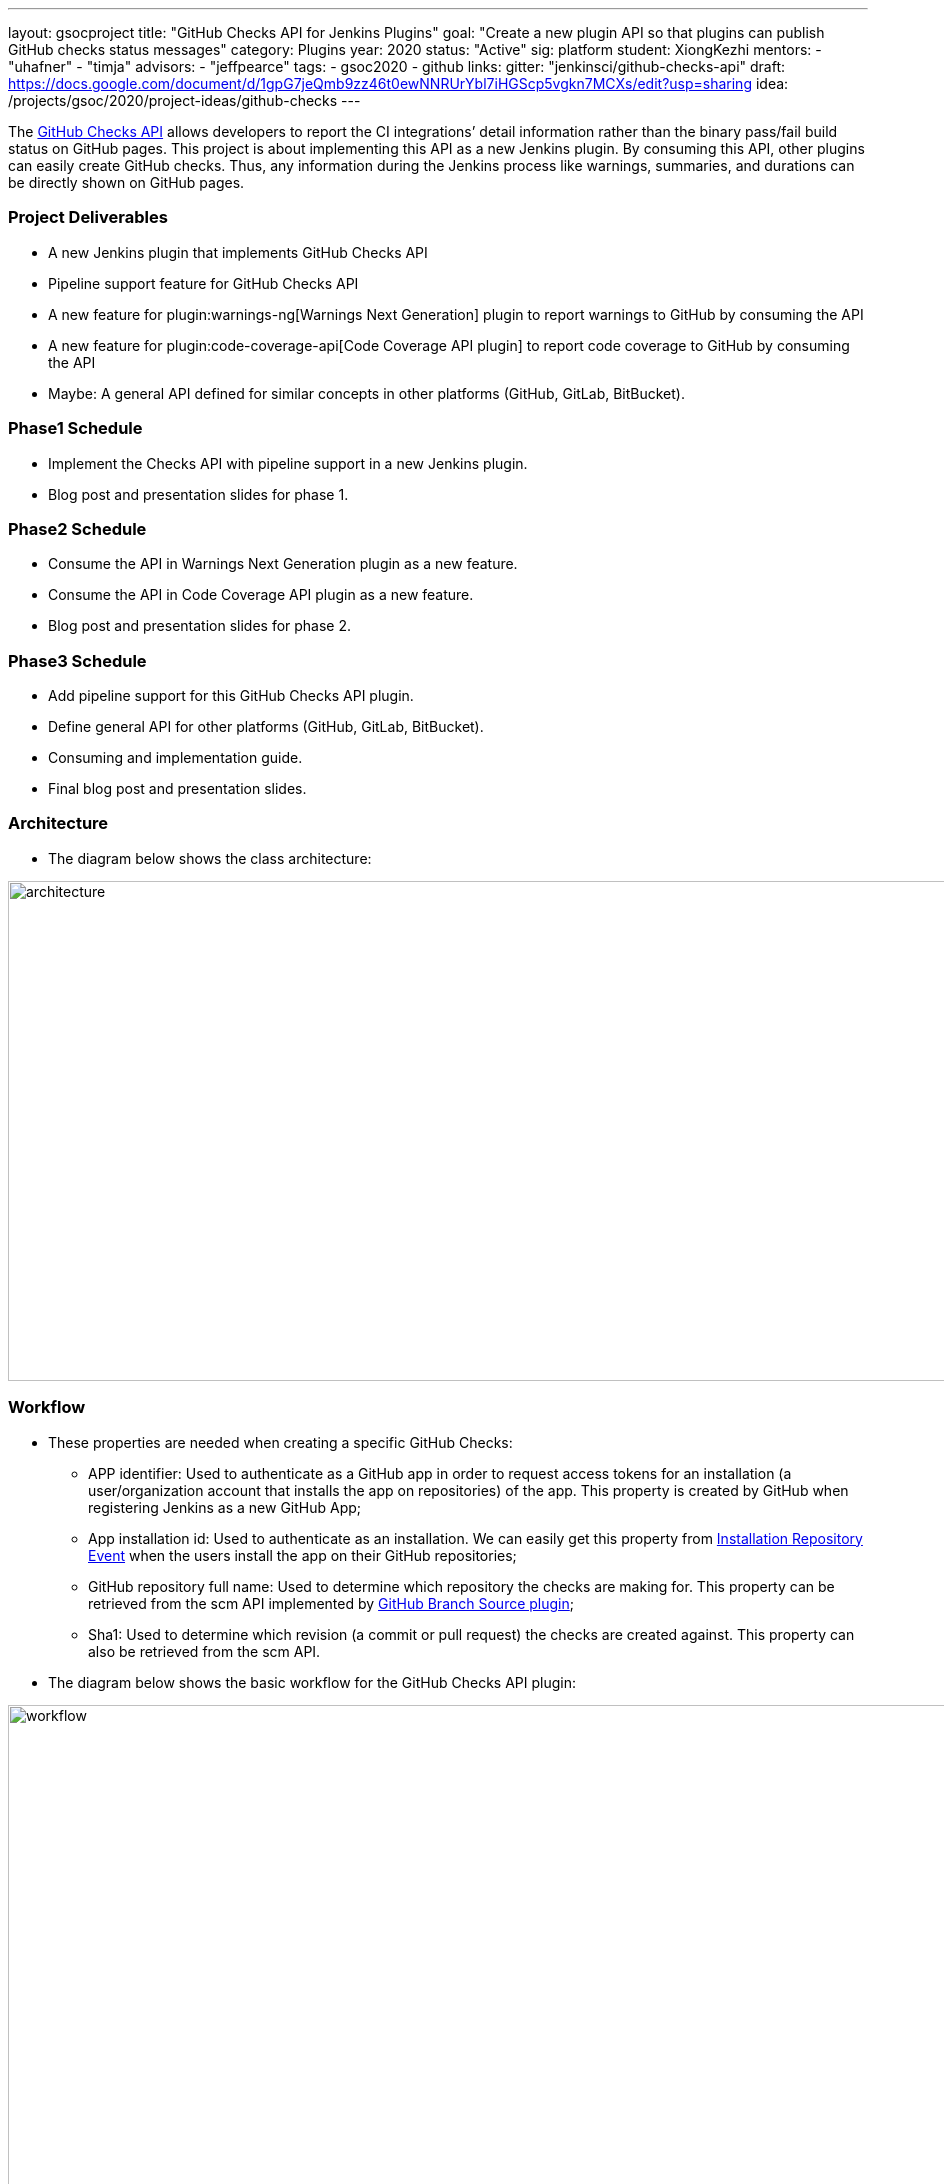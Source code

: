 ---
layout: gsocproject
title: "GitHub Checks API for Jenkins Plugins"
goal: "Create a new plugin API so that plugins can publish GitHub checks status messages"
category: Plugins
year: 2020
status: "Active"
sig: platform
student: XiongKezhi
mentors:
- "uhafner"
- "timja"
advisors:
- "jeffpearce"
tags:
- gsoc2020
- github
links:
  gitter: "jenkinsci/github-checks-api"
  draft: https://docs.google.com/document/d/1gpG7jeQmb9zz46t0ewNNRUrYbl7iHGScp5vgkn7MCXs/edit?usp=sharing
  idea: /projects/gsoc/2020/project-ideas/github-checks
---

The link:https://developer.github.com/v3/checks/[GitHub Checks API] allows developers to report the CI integrations’ detail information rather than the binary pass/fail build status on GitHub pages. 
This project is about implementing this API as a new Jenkins plugin. 
By consuming this API, other plugins can easily create GitHub checks. 
Thus, any information during the Jenkins process like warnings, summaries, and durations can be directly shown on GitHub pages.

=== Project Deliverables
* A new Jenkins plugin that implements GitHub Checks API 
* Pipeline support feature for GitHub Checks API
* A new feature for plugin:warnings-ng[Warnings Next Generation] plugin to report warnings to GitHub by consuming the API
* A new feature for plugin:code-coverage-api[Code Coverage API plugin] to report code coverage to GitHub by consuming the API
* Maybe: A general API defined for similar concepts in other platforms (GitHub, GitLab, BitBucket).

=== Phase1 Schedule
* Implement the Checks API with pipeline support in a new Jenkins plugin.
* Blog post and presentation slides for phase 1.

=== Phase2 Schedule
* Consume the API in Warnings Next Generation plugin as a new feature.
* Consume the API in Code Coverage API plugin as a new feature.
* Blog post and presentation slides for phase 2.

=== Phase3 Schedule
* Add pipeline support for this GitHub Checks API plugin.
* Define general API for other platforms (GitHub, GitLab, BitBucket).
* Consuming and implementation guide.
* Final blog post and presentation slides.

=== Architecture
* The diagram below shows the class architecture:

image:/images/post-images/gsoc-github-checks/architecture.png[title="GitHub Checks API Plugin Architecture" role="center" width=1000,height=500]

=== Workflow
* These properties are needed when creating a specific GitHub Checks:

  ** APP identifier: Used to authenticate as a GitHub app in order to request access tokens for an installation (a user/organization account that installs the app on repositories) of  the app. 
  This property is created by GitHub when registering Jenkins as a new GitHub App;

  ** App installation id: Used to authenticate as an installation. We can easily get this property 
  from link:https://developer.github.com/v3/activity/events/types/#installationrepositoriesevent[Installation Repository Event] 
  when the users install the app on their GitHub repositories;

  ** GitHub repository full name: Used to determine which repository the checks are making for. 
  This property  can be retrieved from the scm API implemented by link:https://plugins.jenkins.io/github-branch-source/[GitHub Branch Source plugin];

  ** Sha1: Used to determine which revision (a commit or pull request) the checks are created against. 
  This property can also be retrieved from the scm API.

 * The diagram below shows the basic workflow for the GitHub Checks API plugin:

image:/images/post-images/gsoc-github-checks/workflow.png[title="GitHub Checks API Plugin Workflow" role="center" width=1000,height=700]

* More details can be found in the link:https://docs.google.com/document/d/1gpG7jeQmb9zz46t0ewNNRUrYbl7iHGScp5vgkn7MCXs/edit[original proposal].

=== Meeting
* Project meeting is scheduled every Wednesday at 2:00 UTC with link:https://docs.google.com/document/d/1TZLmu3nBPbwUjzLVYGnV_YtYvmzxzw6A4eEVYpbmi3Y/edit#[meeting notes] available for all to read.